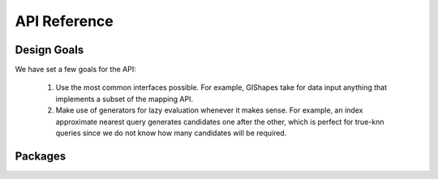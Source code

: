 API Reference
=============

Design Goals
^^^^^^^^^^^^

We have set a few goals for the API:

    #. Use the most common interfaces possible. For example, GIShapes take for data input anything that implements a subset of the mapping API.
    #. Make use of generators for lazy evaluation whenever it makes sense. For example, an index approximate nearest query generates candidates one after the other, which is perfect for true-knn queries since we do not know how many candidates will be required.
    
Packages
^^^^^^^^

.. autosummary::
   :toctree: modules

    spindex
